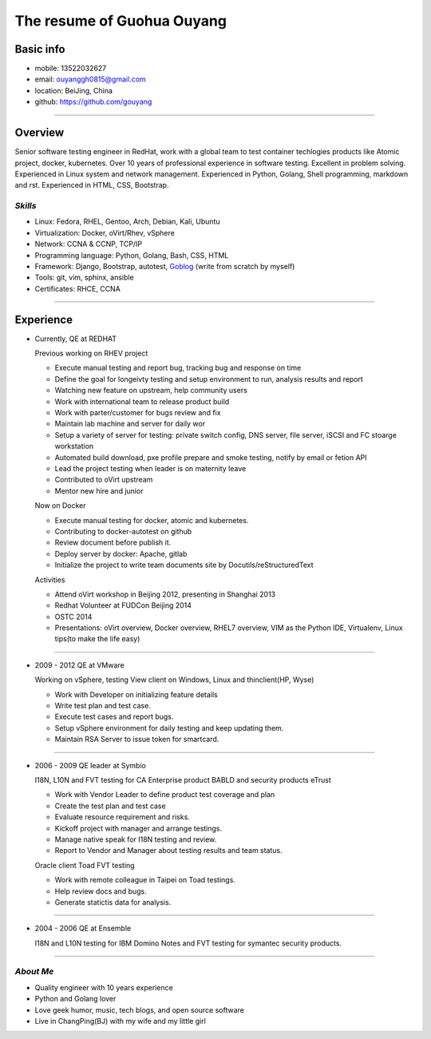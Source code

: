 ###########################
The resume of Guohua Ouyang
###########################

Basic info
==========

- mobile: 13522032627
- email: ouyanggh0815@gmail.com
- location: BeiJing, China
- github: https://github.com/gouyang

~~~~

Overview
========

Senior software testing engineer in RedHat, work with a global team to test 
container techlogies products like Atomic project, docker, kubernetes. 
Over 10 years of professional experience in software testing. Excellent in
problem solving. Experienced in Linux system and network management.
Experienced in Python, Golang, Shell programming, markdown and rst.
Experienced in HTML, CSS, Bootstrap.

*Skills*
--------

- Linux: Fedora, RHEL, Gentoo, Arch, Debian, Kali, Ubuntu
- Virtualization: Docker, oVirt/Rhev, vSphere
- Network: CCNA & CCNP, TCP/IP
- Programming language: Python, Golang, Bash, CSS, HTML
- Framework: Django, Bootstrap, autotest,
  Goblog_ (write from scratch by myself)
- Tools: git, vim, sphinx, ansible
- Certificates: RHCE, CCNA

~~~~

Experience
==========

- Currently, QE at REDHAT

  Previous working on RHEV project

  + Execute manual testing and report bug, tracking bug and response on time
  + Define the goal for longeivty testing and setup environment to run, 
    analysis results and report  
  + Watching new feature on upstream, help community users
  + Work with international team to release product build
  + Work with parter/customer for bugs review and fix
  + Maintain lab machine and server for daily wor
  + Setup a variety of server for testing: private switch config, DNS server, 
    file server, iSCSI and FC stoarge workstation
  + Automated build download, pxe profile prepare and smoke testing, notify by
    email or fetion API
  + Lead the project testing when leader is on maternity leave
  + Contributed to oVirt upstream
  + Mentor new hire and junior

  Now on Docker

  + Execute manual testing for docker, atomic and kubernetes.
  + Contributing to docker-autotest on github
  + Review document before publish it.
  + Deploy server by docker: Apache, gitlab
  + Initialize the project to write team documents site by Docutils/reStructuredText

  Activities

  + Attend oVirt workshop in Beijing 2012, presenting in Shanghai 2013
  + Redhat Volunteer at FUDCon Beijing 2014  
  + OSTC 2014
  + Presentations: oVirt overview, Docker overview, RHEL7 overview, VIM as
    the Python IDE, Virtualenv, Linux tips(to make the life easy)

~~~~

- 2009 - 2012 QE at VMware

  Working on vSphere, testing View client on Windows, Linux and thinclient(HP,
  Wyse)

  + Work with Developer on initializing feature details
  + Write test plan and test case. 
  + Execute test cases and report bugs. 
  + Setup vSphere environment for daily testing and keep updating them.
  + Maintain RSA Server to issue token for smartcard.  

~~~~

- 2006 - 2009 QE leader at Symbio

  I18N, L10N and FVT testing for CA Enterprise product BABLD and security
  products eTrust

  + Work with Vendor Leader to define product test coverage and plan
  + Create the test plan and test case
  + Evaluate resource requirement and risks. 
  + Kickoff project with manager and arrange testings.
  + Manage native speak for I18N testing and review.
  + Report to Vendor and Manager about testing results and team status.

  Oracle client Toad FVT testing

  + Work with remote colleague in Taipei on Toad testings.
  + Help review docs and bugs.
  + Generate statictis data for analysis.

~~~~

- 2004 - 2006 QE at Ensemble

  I18N and L10N testing for IBM Domino Notes and FVT testing for symantec
  security products.

~~~~

*About Me*
----------

- Quality engineer with 10 years experience
- Python and Golang lover
- Love geek humor, music, tech blogs, and open source software
- Live in ChangPing(BJ) with my wife and my little girl


.. _goblog: https://github.com/ouyanggh/goblog
